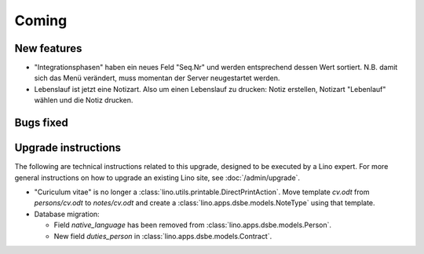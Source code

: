 Coming
======

New features
------------

- "Integrationsphasen" haben ein neues Feld "Seq.Nr" und werden entsprechend 
  dessen Wert sortiert. N.B. damit sich das Menü verändert, muss momentan 
  der Server neugestartet werden.
  
- Lebenslauf ist jetzt eine Notizart. Also um einen Lebenslauf zu drucken: 
  Notiz erstellen, Notizart  "Lebenlauf" wählen und die Notiz drucken.

Bugs fixed
----------



Upgrade instructions
--------------------

The following are technical instructions related to this 
upgrade, designed to be executed by a Lino expert.
For more general instructions on how to upgrade an existing 
Lino site, see :doc:`/admin/upgrade`.


- "Curiculum vitae" is no longer a :class:`lino.utils.printable.DirectPrintAction`.
  Move template `cv.odt` from `persons/cv.odt` to `notes/cv.odt` and create a 
  :class:`lino.apps.dsbe.models.NoteType` using that template.
  
  


- Database migration: 

  - Field `native_language` has been removed from :class:`lino.apps.dsbe.models.Person`.
  - New field `duties_person` in :class:`lino.apps.dsbe.models.Contract`.